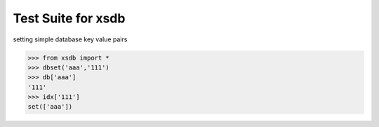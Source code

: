 ===================
Test Suite for xsdb
===================
setting simple database key value pairs

>>> from xsdb import *
>>> dbset('aaa','111')
>>> db['aaa']
'111'
>>> idx['111']
set(['aaa'])
